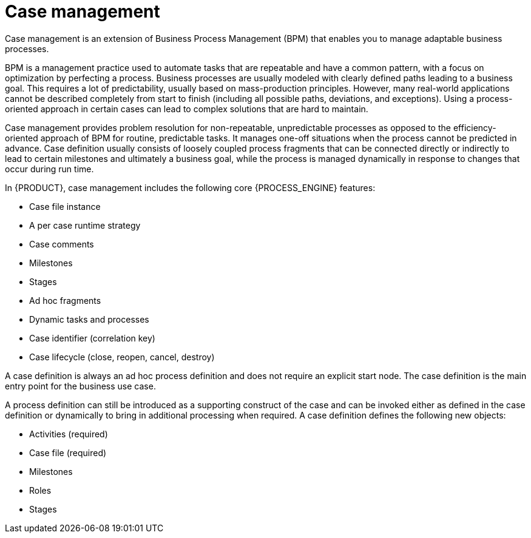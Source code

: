 [id='case-management-overview-con']
= Case management

Case management is an extension of Business Process Management (BPM) that enables you to manage adaptable business processes.

BPM is a management practice used to automate tasks that are repeatable and have a common pattern, with a focus on optimization by perfecting a process. Business processes are usually modeled with clearly defined paths leading to a business goal. This requires a lot of predictability, usually based on mass-production principles. However, many real-world applications cannot be described completely from start to finish (including all possible paths, deviations, and exceptions). Using a process-oriented approach in certain cases can lead to complex solutions that are hard to maintain.

Case management provides problem resolution for non-repeatable, unpredictable processes as opposed to the efficiency-oriented approach of BPM for routine, predictable tasks. It manages one-off situations when the process cannot be predicted in advance. Case definition usually consists of loosely coupled process fragments that can be connected directly or indirectly to lead to certain milestones and ultimately a business goal, while the process is managed dynamically in response to changes that occur during run time.

In {PRODUCT}, case management includes the following core {PROCESS_ENGINE} features:

* Case file instance
* A per case runtime strategy
* Case comments
* Milestones
* Stages
* Ad hoc fragments
* Dynamic tasks and processes
* Case identifier (correlation key)
* Case lifecycle (close, reopen, cancel, destroy)

A case definition is always an ad hoc process definition and does not require an explicit start node. The case definition is the main entry point for the business use case.

A process definition can still be introduced as a supporting construct of the case and can be invoked either as defined in the case definition or dynamically to bring in additional processing when required. A case definition defines the following new objects:

* Activities (required)
* Case file (required)
* Milestones
* Roles
* Stages
